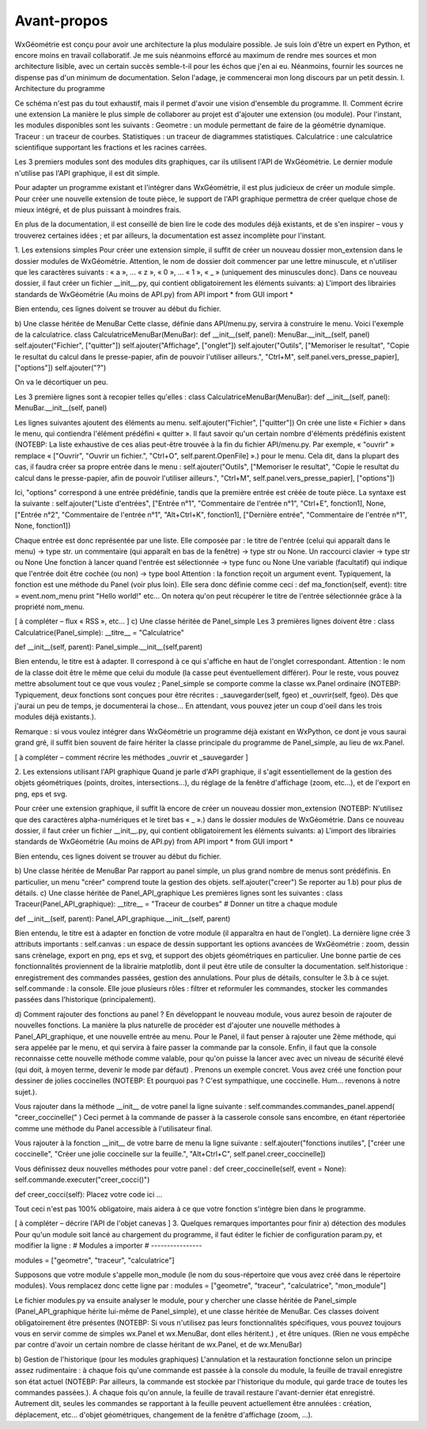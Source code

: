 Avant-propos
============

WxGéométrie est conçu pour avoir une architecture la plus modulaire possible.
Je suis loin d'être un expert en Python, et encore moins en travail collaboratif.
Je me suis néanmoins efforcé au maximum de rendre mes sources et mon architecture lisible, avec un certain succès semble-t-il pour les échos que j'en ai eu.
Néanmoins, fournir les sources ne dispense pas d'un minimum de documentation.
Selon l'adage, je commencerai mon long discours par un petit dessin.
I. Architecture du programme

Ce schéma n'est pas du tout exhaustif, mais il permet d'avoir une vision d'ensemble du programme.
II. Comment écrire une extension
La manière le plus simple de collaborer au projet est d'ajouter une extension (ou module).
Pour l'instant, les modules disponibles sont les suivants :
Geometre : un module permettant de faire de la géométrie dynamique.
Traceur : un traceur de courbes.
Statistiques : un traceur de diagrammes statistiques.
Calculatrice : une calculatrice scientifique supportant les fractions et les racines carrées.

Les 3 premiers modules sont des modules dits graphiques, car ils utilisent l'API de WxGéométrie.
Le dernier module n'utilise pas l'API graphique, il est dit simple.

Pour adapter un programme existant et l'intégrer dans WxGéométrie, il est plus judicieux de créer un module simple.
Pour créer une nouvelle extension de toute pièce, le support de l'API graphique permettra de créer quelque chose de mieux intégré, et de plus puissant à moindres frais.

En plus de la documentation, il est conseillé de bien lire le code des modules déjà existants, et de s'en inspirer – vous y trouverez certaines idées ; et par ailleurs, la documentation est assez incomplète pour l'instant.

1. Les extensions simples
Pour créer une extension simple, il suffit de créer un nouveau dossier mon_extension dans le dossier modules de WxGéométrie.
Attention, le nom de dossier doit commencer par une lettre minuscule, et n'utiliser que les caractères suivants : « a », ... « z », « 0 », ... « 1 », « _ » (uniquement des minuscules donc).
Dans ce nouveau dossier, il faut créer un fichier __init__.py, qui contient obligatoirement les éléments suivants:
a) L'import des librairies standards de WxGéométrie
(Au moins de API.py)
from API import *
from GUI import *

Bien entendu, ces lignes doivent se trouver au début du fichier.

b) Une classe héritée de MenuBar 
Cette classe, définie dans API/menu.py, servira à construire le menu.
Voici l'exemple de la calculatrice.
class CalculatriceMenuBar(MenuBar):
def __init__(self, panel):
MenuBar.__init__(self, panel)
self.ajouter("Fichier", ["quitter"])
self.ajouter("Affichage", ["onglet"])
self.ajouter("Outils",
["Memoriser le resultat", "Copie le resultat du calcul dans le presse-papier, afin de pouvoir l'utiliser ailleurs.", "Ctrl+M", self.panel.vers_presse_papier],
["options"])
self.ajouter("?")

On va le décortiquer un peu.

Les 3 première lignes sont à recopier telles qu'elles :
class CalculatriceMenuBar(MenuBar):
def __init__(self, panel):
MenuBar.__init__(self, panel)

Les lignes suivantes ajoutent des éléments au menu.
self.ajouter("Fichier", ["quitter"])
On crée une liste « Fichier » dans le menu, qui contiendra l'élément prédéfini « quitter ».
Il faut savoir qu'un certain nombre d'éléments prédéfinis existent (NOTEBP: La liste exhaustive de ces alias peut-être trouvée à la fin du fichier API/menu.py.
Par exemple, « "ouvrir" » remplace « ["Ouvrir", "Ouvrir un fichier.", "Ctrl+O", self.parent.OpenFile] ».) pour le menu.
Cela dit, dans la plupart des cas, il faudra créer sa propre entrée dans le menu :
self.ajouter("Outils",
["Memoriser le resultat", "Copie le resultat du calcul dans le presse-papier, afin de pouvoir l'utiliser ailleurs.", "Ctrl+M", self.panel.vers_presse_papier],
["options"])

Ici, "options" correspond à une entrée prédéfinie, tandis que la première entrée est créée de toute pièce.
La syntaxe est la suivante :
self.ajouter("Liste d'entrées",
["Entrée n°1", "Commentaire de l'entrée n°1", "Ctrl+E", fonction1],
None,
["Entrée n°2", "Commentaire de l'entrée n°1", "Alt+Ctrl+K", fonction1],
["Dernière entrée", "Commentaire de l'entrée n°1", None, fonction1])

Chaque entrée est donc représentée par une liste.
Elle composée par :
le titre de l'entrée (celui qui apparaît dans le menu) -> type str.
un commentaire (qui apparaît en bas de la fenêtre) -> type str ou None.
Un raccourci clavier -> type str ou None
Une fonction à lancer quand l'entrée est sélectionnée -> type func ou None
Une variable (facultatif) qui indique que l'entrée doit être cochée (ou non) -> type bool
Attention : la fonction reçoit un argument event.
Typiquement, la fonction est une méthode du Panel (voir plus loin).
Elle sera donc définie comme ceci :
def ma_fonction(self, event):
titre = event.nom_menu
print "Hello world!"
etc...
On notera qu'on peut récupérer le titre de l'entrée sélectionnée grâce à la propriété nom_menu.

[ à compléter – flux « RSS », etc... ]
c) Une classe héritée de Panel_simple
Les 3 premières lignes doivent être :
class Calculatrice(Panel_simple):
__titre__ = "Calculatrice"

def __init__(self, parent):
Panel_simple.__init__(self,parent)


Bien entendu, le titre est à adapter.
Il correspond à ce qui s'affiche en haut de l'onglet correspondant.
Attention : le nom de la classe doit être le même que celui du module (la casse peut éventuellement différer).
Pour le reste, vous pouvez mettre absolument tout ce que vous voulez ; Panel_simple se comporte comme la classe wx.Panel ordinaire (NOTEBP: Typiquement, deux fonctions sont conçues pour être récrites :  _sauvegarder(self, fgeo) et _ouvrir(self, fgeo).
Dès que j'aurai un peu de temps, je documenterai la chose...
En attendant, vous pouvez jeter un coup d'oeil dans les trois modules déjà existants.).

Remarque : si vous voulez intégrer dans WxGéométrie un programme déjà existant en WxPython, ce dont je vous saurai grand gré, il suffit bien souvent de faire hériter la classe principale du programme de Panel_simple, au lieu de wx.Panel.

[ à compléter – comment récrire les méthodes _ouvrir et _sauvegarder ]


2. Les extensions utilisant l'API graphique
Quand je parle d'API graphique, il s'agit essentiellement de la gestion des objets géométriques (points, droites, intersections...), du réglage de la fenêtre d'affichage (zoom, etc...), et de l'export en png, eps et svg.

Pour créer une extension graphique, il suffit là encore de créer un nouveau dossier mon_extension (NOTEBP: N'utilisez que des caractères alpha-numériques et le tiret bas  « _ ».) dans le dossier modules de WxGéométrie.
Dans ce nouveau dossier, il faut créer un fichier __init__.py, qui contient obligatoirement les éléments suivants:
a) L'import des librairies standards de WxGéométrie
(Au moins de API.py)
from API import *
from GUI import *

Bien entendu, ces lignes doivent se trouver au début du fichier.

b) Une classe héritée de MenuBar 
Par rapport au panel simple, un plus grand nombre de menus sont prédéfinis.
En particulier, un menu "créer" comprend toute la gestion des objets.
self.ajouter("creer")
Se reporter au 1.b) pour plus de détails.
c) Une classe héritée de Panel_API_graphique
Les premières lignes sont les suivantes :
class Traceur(Panel_API_graphique):    
__titre__ = "Traceur de courbes" # Donner un titre a chaque module

def __init__(self, parent):
Panel_API_graphique.__init__(self, parent)

Bien entendu, le titre est à adapter en fonction de votre module (il apparaîtra en haut de l'onglet).
La dernière ligne crée 3 attributs importants :
self.canvas  : un espace de dessin supportant les options avancées de WxGéométrie : zoom, dessin sans crènelage, export en png, eps et svg, et support des objets géométriques en particulier.
Une bonne partie de ces fonctionnalités proviennent de la librairie matplotlib, dont il peut être utile de consulter la documentation.
self.historique : enregistrement des commandes passées, gestion des annulations.
Pour plus de détails, consulter le 3.b à ce sujet.
self.commande : la console. Elle joue plusieurs rôles : filtrer et reformuler les commandes, stocker les commandes passées dans l'historique (principalement).

d) Comment rajouter des fonctions au panel ?
En développant le nouveau module, vous aurez besoin de rajouter de nouvelles fonctions.
La manière la plus naturelle de procéder est d'ajouter une nouvelle méthodes à Panel_API_graphique, et une nouvelle entrée au menu.
Pour le Panel, il faut penser à rajouter une 2ème méthode, qui sera appelée par le menu, et qui servira à faire passer la commande par la console.
Enfin, il faut que la console reconnaisse cette nouvelle méthode comme valable, pour qu'on puisse la lancer avec avec un niveau de sécurité élevé (qui doit, à moyen terme, devenir le mode par défaut) .
Prenons un exemple concret. Vous avez créé une fonction pour dessiner de jolies coccinelles (NOTEBP: Et pourquoi pas ? C'est sympathique, une coccinelle. Hum... revenons à notre sujet.).

Vous rajouter dans la méthode __init__ de votre panel la ligne suivante :
self.commandes.commandes_panel.append( "creer_coccinelle(" )
Ceci permet à la commande de passer à la casserole console sans encombre, en étant répertoriée comme une méthode du Panel accessible à l'utilisateur final.

Vous rajouter à la fonction __init__ de votre barre de menu la ligne suivante :
self.ajouter("fonctions inutiles", ["créer une coccinelle", "Créer une jolie coccinelle sur la feuille.", "Alt+Ctrl+C", self.panel.creer_coccinelle])


Vous définissez deux nouvelles méthodes pour votre panel :
def creer_coccinelle(self, event = None):
self.commande.executer("creer_cocci()")

def creer_cocci(self):
Placez votre code ici
...

Tout ceci n'est pas 100% obligatoire, mais aidera à ce que votre fonction s'intègre bien dans le programme.

[ à compléter – décrire l'API de l'objet canevas ]
3. Quelques remarques importantes pour finir
a) détection des modules
Pour qu'un module soit lancé au chargement du programme, il faut éditer le fichier de configuration param.py, et modifier la ligne :
# Modules a importer
# ----------------

modules = ["geometre", "traceur", "calculatrice"]

Supposons que votre module s'appelle mon_module (le nom du sous-répertoire que vous avez créé dans le répertoire modules).
Vous remplacez donc cette ligne par :
modules = ["geometre", "traceur", "calculatrice", "mon_module"]


Le fichier modules.py va ensuite analyser le module, pour y chercher une classe héritée de Panel_simple (Panel_API_graphique hérite lui-même de Panel_simple), et une classe héritée de MenuBar.
Ces classes doivent obligatoirement être présentes (NOTEBP: Si vous n'utilisez pas leurs fonctionnalités spécifiques, vous pouvez toujours vous en servir comme de simples wx.Panel et wx.MenuBar, dont elles héritent.) , et être uniques.
(Rien ne vous empêche par contre d'avoir un certain nombre de classe héritant de wx.Panel, et de wx.MenuBar)

b) Gestion de l'historique (pour les modules graphiques)
L'annulation et la restauration fonctionne selon un principe assez rudimentaire :
à chaque fois qu'une commande est passée à la console du module, la feuille de travail enregistre son état actuel (NOTEBP: Par ailleurs,  la commande est stockée par l'historique du module, qui garde trace de toutes les commandes passées.).
A chaque fois qu'on annule, la feuille de travail restaure l'avant-dernier état enregistré.
Autrement dit, seules les commandes se rapportant à la feuille peuvent actuellement être annulées :
création, déplacement, etc... d'objet géométriques,
changement de la fenêtre d'affichage (zoom, ...).
